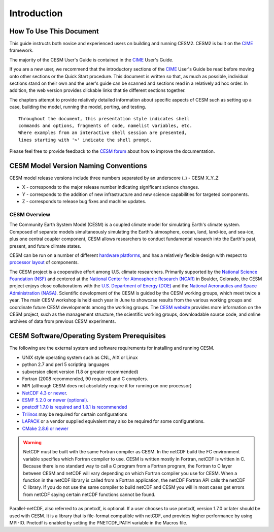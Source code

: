 .. _introduction:

==============
 Introduction
==============

How To Use This Document
------------------------

This guide instructs both novice and experienced users on building and
running CESM2.   CESM2 is built on the CIME_ framework.

The majority of the CESM User's Guide is contained in the CIME_ User's Guide.

If you are a new user, we recommend that the introductory sections of
the CIME_ User's Guide be read before moving onto other sections or the
Quick Start procedure. This document is written so that, as much as
possible, individual sections stand on their own and the user's guide
can be scanned and sections read in a relatively ad hoc order. In
addition, the web version provides clickable links that tie different
sections together.

The chapters attempt to provide relatively detailed information about
specific aspects of CESM such as setting up a case, building the model,
running the model, porting, and testing. 

::

    Throughout the document, this presentation style indicates shell
    commands and options, fragments of code, namelist variables, etc.
    Where examples from an interactive shell session are presented,
    lines starting with '>' indicate the shell prompt.

Please feel free to provide feedback to the `CESM forum <https://bb.cgd.ucar.edu/>`_ about how to improve the
documentation.  

CESM Model Version Naming Conventions
-------------------------------------

CESM model release versions include three numbers separated by an underscore (_)
- CESM X_Y_Z

-  X - corresponds to the major release number indicating significant
   science changes.

-  Y - corresponds to the addition of new infrastructure and new science
   capabilities for targeted components.

-  Z - corresponds to release bug fixes and machine updates.

CESM Overview
=============

The Community Earth System Model (CESM) is a coupled climate model for
simulating Earth's climate system. Composed of separate models
simultaneously simulating the Earth's atmosphere, ocean, land, land-ice,
and sea-ice, plus one central coupler component, CESM allows researchers
to conduct fundamental research into the Earth's past, present, and
future climate states.

CESM can be run on a number of different `hardware platforms <http://www.cesm.ucar.edu/models/cesm2.0/cesm/machines.html>`__, and has a relatively flexible
design with respect to `processor layout <http://esmci.github.io/cime/doc/build/html/users_guide/customizing-a-case.html#customizing-the-pe-layout>`__ of
components.

The CESM project is a cooperative effort among U.S. climate researchers.
Primarily supported by the `National Science Foundation (NSF) <https://www.nsf.gov/>`_ and
centered at the `National Center for Atmospheric Research (NCAR) <https://ncar.ucar.edu/>`_ in
Boulder, Colorado, the CESM project enjoys close collaborations with the
`U.S. Department of Energy (DOE) <https://energy.gov/>`_ and the
`National Aeronautics and Space Administration (NASA) <http://www.nasa.gov>`_.
Scientific development of the CESM is guided by the CESM
working groups, which meet twice a year. The main CESM workshop is held
each year in June to showcase results from the various working groups
and coordinate future CESM developments among the working groups. The
`CESM website <http://www.cesm.ucar.edu/>`__ provides more information
on the CESM project, such as the management structure, the scientific
working groups, downloadable source code, and online archives of data
from previous CESM experiments.

CESM Software/Operating System Prerequisites
--------------------------------------------

The following are the external system and software requirements for
installing and running CESM.

-  UNIX style operating system such as CNL, AIX or Linux

-  python 2.7 and perl 5 scripting languages

-  subversion client version (1.8 or greater recommended)

-  Fortran (2008 recommended, 90 required) and C compilers. 

-  MPI (although CESM does not absolutely require it for running on one processor)

-  `NetCDF 4.3 or
   newer <http://www.unidata.ucar.edu/software/netcdf/>`__.

-  `ESMF 5.2.0 or newer
   (optional) <http://www.earthsystemmodeling.org/>`__.

-  `pnetcdf 1.7.0 is required and 1.8.1 is
   recommended <http://trac.mcs.anl.gov/projects/parallel-netcdf/>`__

-  `Trilinos <http://trilinos.sandia.gov/>`__ may be required for
   certain configurations

-  `LAPACK <http://www.netlib.org/lapack/>`__ or a vendor supplied
   equivalent may also be required for some configurations.

-  `CMake 2.8.6 or newer <http://www.cmake.org/>`__ 

.. warning:: NetCDF must be built with the same Fortran compiler as CESM. In the netCDF build the FC environment variable specifies which Fortran compiler to use. CESM is written mostly in Fortran, netCDF is written in C. Because there is no standard way to call a C program from a Fortran program, the Fortran to C layer between CESM and netCDF will vary depending on which Fortran compiler you use for CESM. When a function in the netCDF library is called from a Fortran application, the netCDF Fortran API calls the netCDF C library. If you do not use the same compiler to build netCDF and CESM you will in most cases get errors from netCDF saying certain netCDF functions cannot be found.

Parallel-netCDF, also referred to as pnetcdf, is optional. If a user
chooses to use pnetcdf, version 1.7.0 or later should be used with CESM.
It is a library that is file-format compatible with netCDF, and provides
higher performance by using MPI-IO. Pnetcdf is enabled by setting the
PNETCDF\_PATH variable in the Macros file. 

.. _CIME: http://esmci.github.io/cime/doc/build/html/index.html
